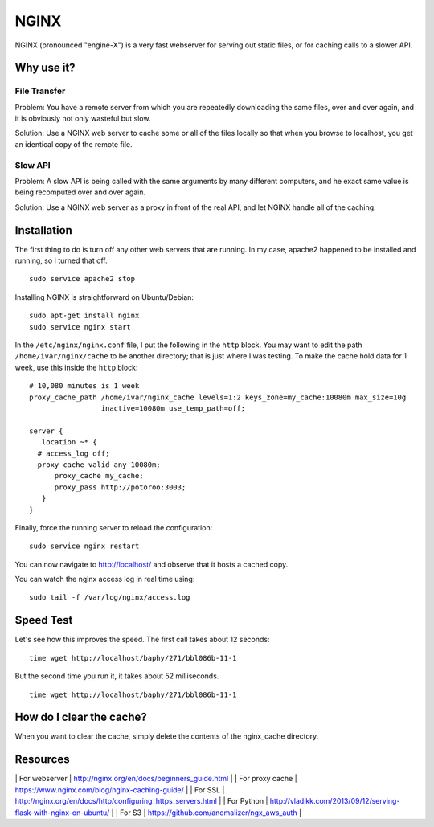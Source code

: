 NGINX
=====

NGINX (pronounced "engine-X") is a very fast webserver for serving out
static files, or for caching calls to a slower API.

Why use it?
-----------

File Transfer
~~~~~~~~~~~~~

Problem: You have a remote server from which you are repeatedly
downloading the same files, over and over again, and it is obviously not
only wasteful but slow.

Solution: Use a NGINX web server to cache some or all of the files
locally so that when you browse to localhost, you get an identical copy
of the remote file.

Slow API
~~~~~~~~

Problem: A slow API is being called with the same arguments by many
different computers, and he exact same value is being recomputed over
and over again.

Solution: Use a NGINX web server as a proxy in front of the real API,
and let NGINX handle all of the caching.

Installation
------------

The first thing to do is turn off any other web servers that are
running. In my case, apache2 happened to be installed and running, so I
turned that off.

::

    sudo service apache2 stop

Installing NGINX is straightforward on Ubuntu/Debian:

::

    sudo apt-get install nginx
    sudo service nginx start

In the ``/etc/nginx/nginx.conf`` file, I put the following in the
``http`` block. You may want to edit the path ``/home/ivar/nginx/cache``
to be another directory; that is just where I was testing. To make the
cache hold data for 1 week, use this inside the ``http`` block:

::

          # 10,080 minutes is 1 week
          proxy_cache_path /home/ivar/nginx_cache levels=1:2 keys_zone=my_cache:10080m max_size=10g
                           inactive=10080m use_temp_path=off;

          server {            
             location ~* {
            # access_log off;
            proxy_cache_valid any 10080m;
                proxy_cache my_cache;
                proxy_pass http://potoroo:3003;
             }
          }

Finally, force the running server to reload the configuration:

::

    sudo service nginx restart

You can now navigate to http://localhost/ and observe that it hosts a
cached copy.

You can watch the nginx access log in real time using:

::

    sudo tail -f /var/log/nginx/access.log

Speed Test
----------

Let's see how this improves the speed. The first call takes about 12
seconds:

::

    time wget http://localhost/baphy/271/bbl086b-11-1

But the second time you run it, it takes about 52 milliseconds.

::

    time wget http://localhost/baphy/271/bbl086b-11-1

How do I clear the cache?
-------------------------

When you want to clear the cache, simply delete the contents of the
nginx\_cache directory.

Resources
---------

\| For webserver \| http://nginx.org/en/docs/beginners\_guide.html \| \|
For proxy cache \| https://www.nginx.com/blog/nginx-caching-guide/ \| \|
For SSL \|
http://nginx.org/en/docs/http/configuring\_https\_servers.html \| \| For
Python \|
http://vladikk.com/2013/09/12/serving-flask-with-nginx-on-ubuntu/ \| \|
For S3 \| https://github.com/anomalizer/ngx\_aws\_auth \|
